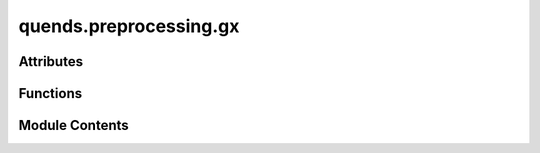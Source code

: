 quends.preprocessing.gx
=======================

.. py:module:: quends.preprocessing.gx


Attributes
----------

.. autoapisummary::

   quends.preprocessing.gx.DEFAULT_VARIABLES


Functions
---------

.. autoapisummary::

   quends.preprocessing.gx.from_gx


Module Contents
---------------

.. py:data:: DEFAULT_VARIABLES
   :value: ['time', 'HeatFlux_st', 'Wg_st', 'Wphi_st']


.. py:function:: from_gx(file, variables=None)

   Load a data stream from GX outputs.


